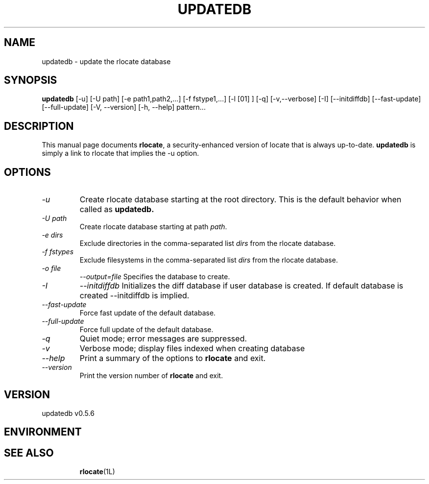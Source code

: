.TH UPDATEDB 1 "August 15, 2007"
.SH NAME
updatedb \- update the rlocate database
.SH SYNOPSIS
.B updatedb
[\-u] [\-U path] [\-e path1,path2,...] [\-f fstype1,...] [\-l [01] ] [\-q]
[\-v,\-\-verbose] [\-I] [\-\-initdiffdb] [\-\-fast\-update] [\-\-full\-update]
[\-V, \-\-version] [\-h, \-\-help] pattern...
.SH DESCRIPTION
This manual page
documents 
.BR rlocate ,
a security-enhanced version of locate that is always up-to-date.
.BR updatedb
is simply a link to rlocate that implies the -u option.
.SH OPTIONS
.TP
.I "\-u"
Create rlocate database starting at the root directory.
This is the default behavior when called as
.B updatedb.
.TP
.I "\-U \fIpath\fP"
Create rlocate database starting at path \fIpath\fP.
.TP
.I "\-e \fIdirs\fP"
Exclude directories in the comma-separated list \fIdirs\fP
from the rlocate database.
.TP
.I "\-f \fIfstypes\fP"
Exclude filesystems in the comma-separated list \fIdirs\fP
from the rlocate database.
.TP
.I "\-o \fIfile\fP"
.I "\-\-output=\fIfile\fP"
Specifies the database to create.
.TP
.I "\-I"
.I "\-\-initdiffdb"
Initializes the diff database if user database is created. If default database
is created --initdiffdb is implied.
.TP
.I "\-\-fast-update"
Force fast update of the default database.
.TP
.I "\-\-full-update"
Force full update of the default database.
.TP
.I "\-q"
Quiet mode; error messages are suppressed.
.TP
.I "\-v"
Verbose mode; display files indexed when creating database
.TP
.I "\-\-help"
Print a summary of the options to
.B rlocate
and exit.
.TP
.I "\-\-version"
Print the version number of
.B rlocate
and exit.
.SH VERSION
updatedb v0.5.6

.SH ENVIRONMENT
.TP
.SH "SEE ALSO"
\fBrlocate\fP(1L)
